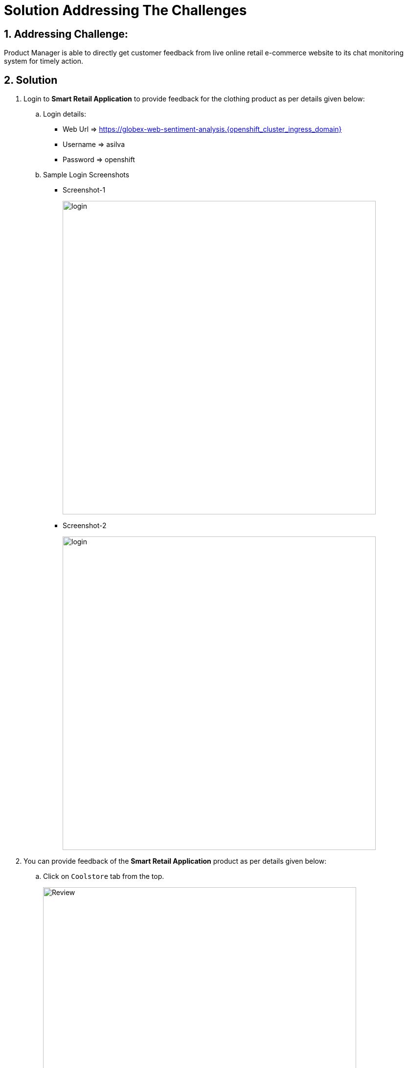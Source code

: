 = Solution Addressing The Challenges
:numbered:

== Addressing Challenge: 

Product Manager is able to directly get customer feedback from live online retail e-commerce website to its chat monitoring system for timely action.


== Solution

. Login to *Smart Retail Application* to provide feedback for the clothing product as per details given below:

+
****
.. Login details:
+
* Web Url => https://globex-web-sentiment-analysis.{openshift_cluster_ingress_domain}
* Username => asilva
* Password => openshift

.. Sample Login Screenshots
* Screenshot-1
+
image::01_coolstore_login.jpg[login, 640]
* Screenshot-2
+
image::01_coolstore_login_creds.jpg[login, 640]
****


. You can provide feedback of the *Smart Retail Application* product as per details given below:

+
****
.. Click on `Coolstore` tab from the top.
+
image::01_coolstore_feedback-1.jpg[Review, 640]

.. Click on `QUARKUS T-SHIRT`.
+
image::01_coolstore_feedback-2.jpg[Review, 640]

.. Type something good as feedback in the review box then click `Submit Review` button.
+
image::01_coolstore_feedback-3.jpg[Review, 640]
****


. Login to *Event-driven Ansible* console to observe how it triggers Ansible Controller  *Job Template* upon submitting the feedback in Smart Retail Application, Details are given below:

+
****
.. Login details:
+
* Event-driven Ansible => {eda_controller_web_url}
* Username => {eda_controller_admin_user}
* Password => {eda_controller_admin_password}
****


. Login to *Automation Controller* to observe the job which has been triggered by Event-driven Ansible upon submitting the feedback. The Automation Controller job will  post the formatted feedback in the rocketchat for the product manager to monitor and to take timely action, Details are given below:

+
****
.. Login details:
+
* Automation Controller => {aap_controller_web_url}
* Username => {aap_controller_admin_user}
* Password => {aap_controller_admin_password}

+
image::04_controller_login-1.jpg[Automation_Controller, 640]

.. After login click on *Jobs* and observe that <NAME>
****

. Login to *RocketChat* chat monitoring system to view the new message posted by Automation Controller, Details are given below:

+
****
.. Login details:
+
* RocketChat Url => {rocketchat_url}
* Username => pm_clothing
* Password => {rocketchat_admin_password}

+
image::05_rocketchat_login-1.jpg[Rocketchat, 640]

.. Click to #clothing channel and observe new message which has original feedback along with other product details which helps product manager to monitor the products effectively.
+
image::05_rocketchat_login-2.jpg[Rocketchat, 640]

****

== Lab Challenge (Optional)

You may trigger and observe the whole process for utensils product, Following are the details required to monitor utensils product. 

. You can provide feedback for utensils product as per details given below:

+
****
.. Click on `Coolstore` tab from the top.
.. Select utensils
.. Type something as feedback in the box and submit.
****

. *RocketChat* login details:

+
****
.. Login details: 
+
* RocketChat Url => {rocketchat_url}
* Username => pm_utensils
* Password => {rocketchat_admin_password}

.. Click on #utensils chatroom.
****